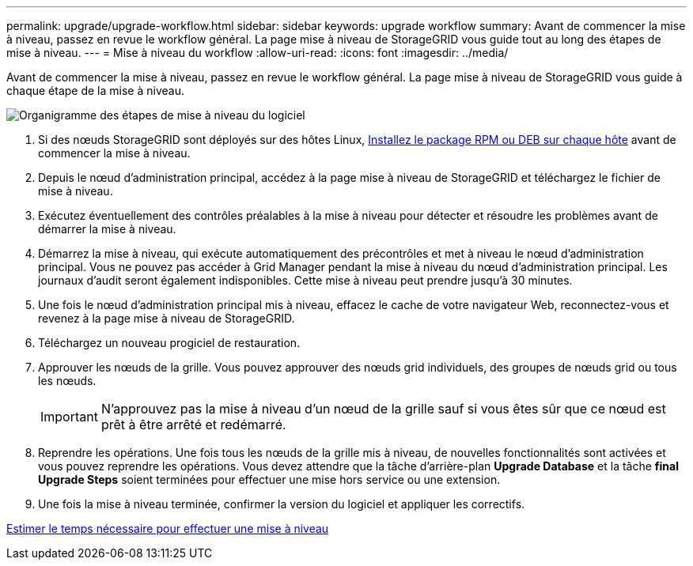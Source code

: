 ---
permalink: upgrade/upgrade-workflow.html 
sidebar: sidebar 
keywords: upgrade workflow 
summary: Avant de commencer la mise à niveau, passez en revue le workflow général. La page mise à niveau de StorageGRID vous guide tout au long des étapes de mise à niveau. 
---
= Mise à niveau du workflow
:allow-uri-read: 
:icons: font
:imagesdir: ../media/


[role="lead"]
Avant de commencer la mise à niveau, passez en revue le workflow général. La page mise à niveau de StorageGRID vous guide à chaque étape de la mise à niveau.

image::../media/upgrade_workflow.png[Organigramme des étapes de mise à niveau du logiciel]

. Si des nœuds StorageGRID sont déployés sur des hôtes Linux, xref:linux-installing-rpm-or-deb-package-on-all-hosts.adoc[Installez le package RPM ou DEB sur chaque hôte] avant de commencer la mise à niveau.
. Depuis le nœud d'administration principal, accédez à la page mise à niveau de StorageGRID et téléchargez le fichier de mise à niveau.
. Exécutez éventuellement des contrôles préalables à la mise à niveau pour détecter et résoudre les problèmes avant de démarrer la mise à niveau.
. Démarrez la mise à niveau, qui exécute automatiquement des précontrôles et met à niveau le nœud d'administration principal. Vous ne pouvez pas accéder à Grid Manager pendant la mise à niveau du nœud d'administration principal. Les journaux d'audit seront également indisponibles. Cette mise à niveau peut prendre jusqu'à 30 minutes.
. Une fois le nœud d'administration principal mis à niveau, effacez le cache de votre navigateur Web, reconnectez-vous et revenez à la page mise à niveau de StorageGRID.
. Téléchargez un nouveau progiciel de restauration.
. Approuver les nœuds de la grille. Vous pouvez approuver des nœuds grid individuels, des groupes de nœuds grid ou tous les nœuds.
+

IMPORTANT: N'approuvez pas la mise à niveau d'un nœud de la grille sauf si vous êtes sûr que ce nœud est prêt à être arrêté et redémarré.

. Reprendre les opérations. Une fois tous les nœuds de la grille mis à niveau, de nouvelles fonctionnalités sont activées et vous pouvez reprendre les opérations. Vous devez attendre que la tâche d'arrière-plan *Upgrade Database* et la tâche *final Upgrade Steps* soient terminées pour effectuer une mise hors service ou une extension.
. Une fois la mise à niveau terminée, confirmer la version du logiciel et appliquer les correctifs.


xref:estimating-time-to-complete-upgrade.adoc[Estimer le temps nécessaire pour effectuer une mise à niveau]
